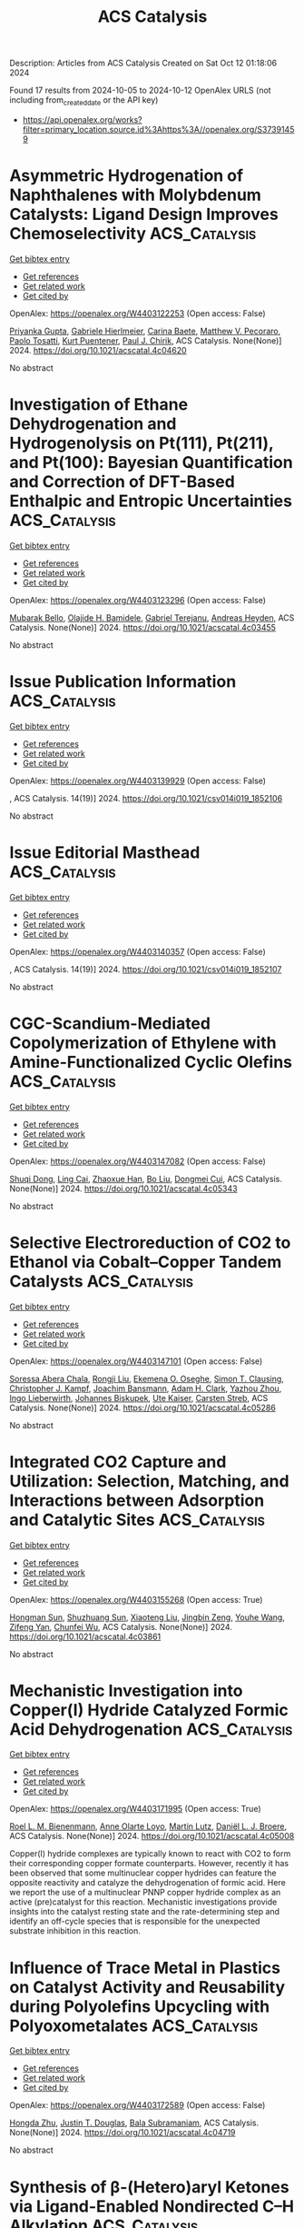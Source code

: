 #+TITLE: ACS Catalysis
Description: Articles from ACS Catalysis
Created on Sat Oct 12 01:18:06 2024

Found 17 results from 2024-10-05 to 2024-10-12
OpenAlex URLS (not including from_created_date or the API key)
- [[https://api.openalex.org/works?filter=primary_location.source.id%3Ahttps%3A//openalex.org/S37391459]]

* Asymmetric Hydrogenation of Naphthalenes with Molybdenum Catalysts: Ligand Design Improves Chemoselectivity  :ACS_Catalysis:
:PROPERTIES:
:UUID: https://openalex.org/W4403122253
:TOPICS: Homogeneous Catalysis with Transition Metals, Engineering of Surface Nanostructures, Carbon Dioxide Utilization for Chemical Synthesis
:PUBLICATION_DATE: 2024-10-04
:END:    
    
[[elisp:(doi-add-bibtex-entry "https://doi.org/10.1021/acscatal.4c04620")][Get bibtex entry]] 

- [[elisp:(progn (xref--push-markers (current-buffer) (point)) (oa--referenced-works "https://openalex.org/W4403122253"))][Get references]]
- [[elisp:(progn (xref--push-markers (current-buffer) (point)) (oa--related-works "https://openalex.org/W4403122253"))][Get related work]]
- [[elisp:(progn (xref--push-markers (current-buffer) (point)) (oa--cited-by-works "https://openalex.org/W4403122253"))][Get cited by]]

OpenAlex: https://openalex.org/W4403122253 (Open access: False)
    
[[https://openalex.org/A5084336122][Priyanka Gupta]], [[https://openalex.org/A5024024488][Gabriele Hierlmeier]], [[https://openalex.org/A5107743173][Carina Baete]], [[https://openalex.org/A5084018341][Matthew V. Pecoraro]], [[https://openalex.org/A5038528916][Paolo Tosatti]], [[https://openalex.org/A5047117069][Kurt Puentener]], [[https://openalex.org/A5087910041][Paul J. Chirik]], ACS Catalysis. None(None)] 2024. https://doi.org/10.1021/acscatal.4c04620 
     
No abstract    

    

* Investigation of Ethane Dehydrogenation and Hydrogenolysis on Pt(111), Pt(211), and Pt(100): Bayesian Quantification and Correction of DFT-Based Enthalpic and Entropic Uncertainties  :ACS_Catalysis:
:PROPERTIES:
:UUID: https://openalex.org/W4403123296
:TOPICS: Advancements in Density Functional Theory, Catalytic Dehydrogenation of Light Alkanes, Catalytic Nanomaterials
:PUBLICATION_DATE: 2024-10-04
:END:    
    
[[elisp:(doi-add-bibtex-entry "https://doi.org/10.1021/acscatal.4c03455")][Get bibtex entry]] 

- [[elisp:(progn (xref--push-markers (current-buffer) (point)) (oa--referenced-works "https://openalex.org/W4403123296"))][Get references]]
- [[elisp:(progn (xref--push-markers (current-buffer) (point)) (oa--related-works "https://openalex.org/W4403123296"))][Get related work]]
- [[elisp:(progn (xref--push-markers (current-buffer) (point)) (oa--cited-by-works "https://openalex.org/W4403123296"))][Get cited by]]

OpenAlex: https://openalex.org/W4403123296 (Open access: False)
    
[[https://openalex.org/A5047635209][Mubarak Bello]], [[https://openalex.org/A5092779409][Olajide H. Bamidele]], [[https://openalex.org/A5012528456][Gabriel Terejanu]], [[https://openalex.org/A5063674208][Andreas Heyden]], ACS Catalysis. None(None)] 2024. https://doi.org/10.1021/acscatal.4c03455 
     
No abstract    

    

* Issue Publication Information  :ACS_Catalysis:
:PROPERTIES:
:UUID: https://openalex.org/W4403139929
:TOPICS: 
:PUBLICATION_DATE: 2024-10-04
:END:    
    
[[elisp:(doi-add-bibtex-entry "https://doi.org/10.1021/csv014i019_1852106")][Get bibtex entry]] 

- [[elisp:(progn (xref--push-markers (current-buffer) (point)) (oa--referenced-works "https://openalex.org/W4403139929"))][Get references]]
- [[elisp:(progn (xref--push-markers (current-buffer) (point)) (oa--related-works "https://openalex.org/W4403139929"))][Get related work]]
- [[elisp:(progn (xref--push-markers (current-buffer) (point)) (oa--cited-by-works "https://openalex.org/W4403139929"))][Get cited by]]

OpenAlex: https://openalex.org/W4403139929 (Open access: False)
    
, ACS Catalysis. 14(19)] 2024. https://doi.org/10.1021/csv014i019_1852106 
     
No abstract    

    

* Issue Editorial Masthead  :ACS_Catalysis:
:PROPERTIES:
:UUID: https://openalex.org/W4403140357
:TOPICS: 
:PUBLICATION_DATE: 2024-10-04
:END:    
    
[[elisp:(doi-add-bibtex-entry "https://doi.org/10.1021/csv014i019_1852107")][Get bibtex entry]] 

- [[elisp:(progn (xref--push-markers (current-buffer) (point)) (oa--referenced-works "https://openalex.org/W4403140357"))][Get references]]
- [[elisp:(progn (xref--push-markers (current-buffer) (point)) (oa--related-works "https://openalex.org/W4403140357"))][Get related work]]
- [[elisp:(progn (xref--push-markers (current-buffer) (point)) (oa--cited-by-works "https://openalex.org/W4403140357"))][Get cited by]]

OpenAlex: https://openalex.org/W4403140357 (Open access: False)
    
, ACS Catalysis. 14(19)] 2024. https://doi.org/10.1021/csv014i019_1852107 
     
No abstract    

    

* CGC-Scandium-Mediated Copolymerization of Ethylene with Amine-Functionalized Cyclic Olefins  :ACS_Catalysis:
:PROPERTIES:
:UUID: https://openalex.org/W4403147082
:TOPICS: Transition Metal Catalysis, Carbon Dioxide Utilization for Chemical Synthesis, Olefin Metathesis Chemistry
:PUBLICATION_DATE: 2024-10-05
:END:    
    
[[elisp:(doi-add-bibtex-entry "https://doi.org/10.1021/acscatal.4c05343")][Get bibtex entry]] 

- [[elisp:(progn (xref--push-markers (current-buffer) (point)) (oa--referenced-works "https://openalex.org/W4403147082"))][Get references]]
- [[elisp:(progn (xref--push-markers (current-buffer) (point)) (oa--related-works "https://openalex.org/W4403147082"))][Get related work]]
- [[elisp:(progn (xref--push-markers (current-buffer) (point)) (oa--cited-by-works "https://openalex.org/W4403147082"))][Get cited by]]

OpenAlex: https://openalex.org/W4403147082 (Open access: False)
    
[[https://openalex.org/A5059736858][Shuqi Dong]], [[https://openalex.org/A5101142958][Ling Cai]], [[https://openalex.org/A5043496191][Zhaoxue Han]], [[https://openalex.org/A5040881117][Bo Liu]], [[https://openalex.org/A5047110002][Dongmei Cui]], ACS Catalysis. None(None)] 2024. https://doi.org/10.1021/acscatal.4c05343 
     
No abstract    

    

* Selective Electroreduction of CO2 to Ethanol via Cobalt–Copper Tandem Catalysts  :ACS_Catalysis:
:PROPERTIES:
:UUID: https://openalex.org/W4403147101
:TOPICS: Electrochemical Reduction of CO2 to Fuels, Applications of Ionic Liquids, Carbon Dioxide Utilization for Chemical Synthesis
:PUBLICATION_DATE: 2024-10-05
:END:    
    
[[elisp:(doi-add-bibtex-entry "https://doi.org/10.1021/acscatal.4c05286")][Get bibtex entry]] 

- [[elisp:(progn (xref--push-markers (current-buffer) (point)) (oa--referenced-works "https://openalex.org/W4403147101"))][Get references]]
- [[elisp:(progn (xref--push-markers (current-buffer) (point)) (oa--related-works "https://openalex.org/W4403147101"))][Get related work]]
- [[elisp:(progn (xref--push-markers (current-buffer) (point)) (oa--cited-by-works "https://openalex.org/W4403147101"))][Get cited by]]

OpenAlex: https://openalex.org/W4403147101 (Open access: False)
    
[[https://openalex.org/A5055513670][Soressa Abera Chala]], [[https://openalex.org/A5089443613][Rongji Liu]], [[https://openalex.org/A5002238224][Ekemena O. Oseghe]], [[https://openalex.org/A5015893436][Simon T. Clausing]], [[https://openalex.org/A5088849372][Christopher J. Kampf]], [[https://openalex.org/A5086773329][Joachim Bansmann]], [[https://openalex.org/A5015698882][Adam H. Clark]], [[https://openalex.org/A5031969759][Yazhou Zhou]], [[https://openalex.org/A5086925656][Ingo Lieberwirth]], [[https://openalex.org/A5002418054][Johannes Biskupek]], [[https://openalex.org/A5017684207][Ute Kaiser]], [[https://openalex.org/A5080329256][Carsten Streb]], ACS Catalysis. None(None)] 2024. https://doi.org/10.1021/acscatal.4c05286 
     
No abstract    

    

* Integrated CO2 Capture and Utilization: Selection, Matching, and Interactions between Adsorption and Catalytic Sites  :ACS_Catalysis:
:PROPERTIES:
:UUID: https://openalex.org/W4403155268
:TOPICS: Carbon Dioxide Capture and Storage Technologies, Chemical-Looping Technologies, Membrane Gas Separation Technology
:PUBLICATION_DATE: 2024-10-05
:END:    
    
[[elisp:(doi-add-bibtex-entry "https://doi.org/10.1021/acscatal.4c03861")][Get bibtex entry]] 

- [[elisp:(progn (xref--push-markers (current-buffer) (point)) (oa--referenced-works "https://openalex.org/W4403155268"))][Get references]]
- [[elisp:(progn (xref--push-markers (current-buffer) (point)) (oa--related-works "https://openalex.org/W4403155268"))][Get related work]]
- [[elisp:(progn (xref--push-markers (current-buffer) (point)) (oa--cited-by-works "https://openalex.org/W4403155268"))][Get cited by]]

OpenAlex: https://openalex.org/W4403155268 (Open access: True)
    
[[https://openalex.org/A5004667543][Hongman Sun]], [[https://openalex.org/A5005001820][Shuzhuang Sun]], [[https://openalex.org/A5057337284][Xiaoteng Liu]], [[https://openalex.org/A5026305878][Jingbin Zeng]], [[https://openalex.org/A5089942938][Youhe Wang]], [[https://openalex.org/A5100456337][Zifeng Yan]], [[https://openalex.org/A5032589855][Chunfei Wu]], ACS Catalysis. None(None)] 2024. https://doi.org/10.1021/acscatal.4c03861 
     
No abstract    

    

* Mechanistic Investigation into Copper(I) Hydride Catalyzed Formic Acid Dehydrogenation  :ACS_Catalysis:
:PROPERTIES:
:UUID: https://openalex.org/W4403171995
:TOPICS: Carbon Dioxide Utilization for Chemical Synthesis, Homogeneous Catalysis with Transition Metals, Transition Metal Catalysis
:PUBLICATION_DATE: 2024-10-07
:END:    
    
[[elisp:(doi-add-bibtex-entry "https://doi.org/10.1021/acscatal.4c05008")][Get bibtex entry]] 

- [[elisp:(progn (xref--push-markers (current-buffer) (point)) (oa--referenced-works "https://openalex.org/W4403171995"))][Get references]]
- [[elisp:(progn (xref--push-markers (current-buffer) (point)) (oa--related-works "https://openalex.org/W4403171995"))][Get related work]]
- [[elisp:(progn (xref--push-markers (current-buffer) (point)) (oa--cited-by-works "https://openalex.org/W4403171995"))][Get cited by]]

OpenAlex: https://openalex.org/W4403171995 (Open access: True)
    
[[https://openalex.org/A5038235290][Roel L. M. Bienenmann]], [[https://openalex.org/A5093928496][Anne Olarte Loyo]], [[https://openalex.org/A5037093217][Martin Lutz]], [[https://openalex.org/A5087272505][Daniël L. J. Broere]], ACS Catalysis. None(None)] 2024. https://doi.org/10.1021/acscatal.4c05008 
     
Copper(I) hydride complexes are typically known to react with CO2 to form their corresponding copper formate counterparts. However, recently it has been observed that some multinuclear copper hydrides can feature the opposite reactivity and catalyze the dehydrogenation of formic acid. Here we report the use of a multinuclear PNNP copper hydride complex as an active (pre)catalyst for this reaction. Mechanistic investigations provide insights into the catalyst resting state and the rate-determining step and identify an off-cycle species that is responsible for the unexpected substrate inhibition in this reaction.    

    

* Influence of Trace Metal in Plastics on Catalyst Activity and Reusability during Polyolefins Upcycling with Polyoxometalates  :ACS_Catalysis:
:PROPERTIES:
:UUID: https://openalex.org/W4403172589
:TOPICS: Biodegradable Polymers as Biomaterials and Packaging, Polyoxometalate Clusters and Materials, Microplastic Pollution in Marine and Terrestrial Environments
:PUBLICATION_DATE: 2024-10-07
:END:    
    
[[elisp:(doi-add-bibtex-entry "https://doi.org/10.1021/acscatal.4c04719")][Get bibtex entry]] 

- [[elisp:(progn (xref--push-markers (current-buffer) (point)) (oa--referenced-works "https://openalex.org/W4403172589"))][Get references]]
- [[elisp:(progn (xref--push-markers (current-buffer) (point)) (oa--related-works "https://openalex.org/W4403172589"))][Get related work]]
- [[elisp:(progn (xref--push-markers (current-buffer) (point)) (oa--cited-by-works "https://openalex.org/W4403172589"))][Get cited by]]

OpenAlex: https://openalex.org/W4403172589 (Open access: False)
    
[[https://openalex.org/A5101826485][Hongda Zhu]], [[https://openalex.org/A5035500466][Justin T. Douglas]], [[https://openalex.org/A5059893693][Bala Subramaniam]], ACS Catalysis. None(None)] 2024. https://doi.org/10.1021/acscatal.4c04719 
     
No abstract    

    

* Synthesis of β-(Hetero)aryl Ketones via Ligand-Enabled Nondirected C–H Alkylation  :ACS_Catalysis:
:PROPERTIES:
:UUID: https://openalex.org/W4403184597
:TOPICS: Transition-Metal-Catalyzed C–H Bond Functionalization, Catalytic C-H Amination Reactions, Transition Metal-Catalyzed Cross-Coupling Reactions
:PUBLICATION_DATE: 2024-10-07
:END:    
    
[[elisp:(doi-add-bibtex-entry "https://doi.org/10.1021/acscatal.4c04319")][Get bibtex entry]] 

- [[elisp:(progn (xref--push-markers (current-buffer) (point)) (oa--referenced-works "https://openalex.org/W4403184597"))][Get references]]
- [[elisp:(progn (xref--push-markers (current-buffer) (point)) (oa--related-works "https://openalex.org/W4403184597"))][Get related work]]
- [[elisp:(progn (xref--push-markers (current-buffer) (point)) (oa--cited-by-works "https://openalex.org/W4403184597"))][Get cited by]]

OpenAlex: https://openalex.org/W4403184597 (Open access: False)
    
[[https://openalex.org/A5090563940][Yogesh Bairagi]], [[https://openalex.org/A5088571688][Sandip Porey]], [[https://openalex.org/A5010464230][Sai V. C. Vummaleti]], [[https://openalex.org/A5046866779][Xinglong Zhang]], [[https://openalex.org/A5062826786][Goutam Kumar Lahiri]], [[https://openalex.org/A5051885484][Debabrata Maiti]], ACS Catalysis. None(None)] 2024. https://doi.org/10.1021/acscatal.4c04319 
     
No abstract    

    

* Micelle-Dependent Spontaneous Formation of Gold(I) in Nanodendritic Chloride-Bridged Particles with Catalytic Activity for Cyclization of Alkynylanilines in an Aqueous Environment  :ACS_Catalysis:
:PROPERTIES:
:UUID: https://openalex.org/W4403184781
:TOPICS: Catalytic Reduction of Nitro Compounds, Gold Catalysis in Organic Synthesis, Desulfurization Technologies for Fuels
:PUBLICATION_DATE: 2024-10-07
:END:    
    
[[elisp:(doi-add-bibtex-entry "https://doi.org/10.1021/acscatal.4c03427")][Get bibtex entry]] 

- [[elisp:(progn (xref--push-markers (current-buffer) (point)) (oa--referenced-works "https://openalex.org/W4403184781"))][Get references]]
- [[elisp:(progn (xref--push-markers (current-buffer) (point)) (oa--related-works "https://openalex.org/W4403184781"))][Get related work]]
- [[elisp:(progn (xref--push-markers (current-buffer) (point)) (oa--cited-by-works "https://openalex.org/W4403184781"))][Get cited by]]

OpenAlex: https://openalex.org/W4403184781 (Open access: False)
    
[[https://openalex.org/A5101426739][Gaganpreet Kaur]], [[https://openalex.org/A5062906960][Gaspard Hedouin]], [[https://openalex.org/A5046037940][Raki Mandal]], [[https://openalex.org/A5078488878][Jacek B. Jasiński]], [[https://openalex.org/A5028105380][Xiaoqing He]], [[https://openalex.org/A5101802804][Min Su]], [[https://openalex.org/A5030753037][Juejing Liu]], [[https://openalex.org/A5085583877][Xiaofeng Guo]], [[https://openalex.org/A5000267323][Justin R. Walensky]], [[https://openalex.org/A5040703058][Gary A. Baker]], [[https://openalex.org/A5040035765][Fabrice Gallou]], [[https://openalex.org/A5072148715][Sachin Handa]], ACS Catalysis. None(None)] 2024. https://doi.org/10.1021/acscatal.4c03427 
     
No abstract    

    

* Lattice-Disordered Boron Nitride Colloidal Catalyst for Low-Temperature Selective Methane Oxidation  :ACS_Catalysis:
:PROPERTIES:
:UUID: https://openalex.org/W4403190398
:TOPICS: Catalytic Dehydrogenation of Light Alkanes, Catalytic Nanomaterials, Chemistry and Applications of Metal-Organic Frameworks
:PUBLICATION_DATE: 2024-10-07
:END:    
    
[[elisp:(doi-add-bibtex-entry "https://doi.org/10.1021/acscatal.4c03534")][Get bibtex entry]] 

- [[elisp:(progn (xref--push-markers (current-buffer) (point)) (oa--referenced-works "https://openalex.org/W4403190398"))][Get references]]
- [[elisp:(progn (xref--push-markers (current-buffer) (point)) (oa--related-works "https://openalex.org/W4403190398"))][Get related work]]
- [[elisp:(progn (xref--push-markers (current-buffer) (point)) (oa--cited-by-works "https://openalex.org/W4403190398"))][Get cited by]]

OpenAlex: https://openalex.org/W4403190398 (Open access: False)
    
[[https://openalex.org/A5085927827][Younhwa Kim]], [[https://openalex.org/A5020105869][Hyesung Choi]], [[https://openalex.org/A5100613938][Yong Jin Kim]], [[https://openalex.org/A5047848897][Sungsu Kang]], [[https://openalex.org/A5102486839][Chanhee Choi]], [[https://openalex.org/A5100377817][Jihoon Kim]], [[https://openalex.org/A5102382012][Chyan Kyung Song]], [[https://openalex.org/A5059400425][Jae Hyuck Sung]], [[https://openalex.org/A5033014275][Jeong Woo Han]], [[https://openalex.org/A5100650928][Jungwon Park]], ACS Catalysis. None(None)] 2024. https://doi.org/10.1021/acscatal.4c03534 
     
No abstract    

    

* Deciphering the Link between Zeolite Crystal Size, Brønsted Acid Site Distribution, and Dual-Cycle Selectivity in Methanol-to-Olefins over Zeolite  :ACS_Catalysis:
:PROPERTIES:
:UUID: https://openalex.org/W4403194508
:TOPICS: Zeolite Chemistry and Catalysis, Catalytic Nanomaterials, Catalytic Dehydrogenation of Light Alkanes
:PUBLICATION_DATE: 2024-10-07
:END:    
    
[[elisp:(doi-add-bibtex-entry "https://doi.org/10.1021/acscatal.4c05555")][Get bibtex entry]] 

- [[elisp:(progn (xref--push-markers (current-buffer) (point)) (oa--referenced-works "https://openalex.org/W4403194508"))][Get references]]
- [[elisp:(progn (xref--push-markers (current-buffer) (point)) (oa--related-works "https://openalex.org/W4403194508"))][Get related work]]
- [[elisp:(progn (xref--push-markers (current-buffer) (point)) (oa--cited-by-works "https://openalex.org/W4403194508"))][Get cited by]]

OpenAlex: https://openalex.org/W4403194508 (Open access: False)
    
[[https://openalex.org/A5100444820][Xiaogang Wang]], [[https://openalex.org/A5100417669][Yan Wang]], [[https://openalex.org/A5101456577][Yueying Chu]], [[https://openalex.org/A5071600188][Yinghao Liu]], [[https://openalex.org/A5100774936][Min Hu]], [[https://openalex.org/A5055850550][Feng Deng]], [[https://openalex.org/A5100632673][Jun Xu]], [[https://openalex.org/A5100726102][Jihong Yu]], ACS Catalysis. None(None)] 2024. https://doi.org/10.1021/acscatal.4c05555 
     
No abstract    

    

* Imaging Gas-Phase Methyl Radicals over a Ag/SiO2 Catalyst during the Partial Oxidation of Methanol  :ACS_Catalysis:
:PROPERTIES:
:UUID: https://openalex.org/W4403199484
:TOPICS: Catalytic Nanomaterials, Catalytic Dehydrogenation of Light Alkanes, Molecular Spectroscopic Databases and Laser Applications
:PUBLICATION_DATE: 2024-10-07
:END:    
    
[[elisp:(doi-add-bibtex-entry "https://doi.org/10.1021/acscatal.4c03741")][Get bibtex entry]] 

- [[elisp:(progn (xref--push-markers (current-buffer) (point)) (oa--referenced-works "https://openalex.org/W4403199484"))][Get references]]
- [[elisp:(progn (xref--push-markers (current-buffer) (point)) (oa--related-works "https://openalex.org/W4403199484"))][Get related work]]
- [[elisp:(progn (xref--push-markers (current-buffer) (point)) (oa--cited-by-works "https://openalex.org/W4403199484"))][Get cited by]]

OpenAlex: https://openalex.org/W4403199484 (Open access: False)
    
[[https://openalex.org/A5059120100][Sebastian Pfaff]], [[https://openalex.org/A5000504124][Erxiong Huang]], [[https://openalex.org/A5004429802][Jonathan H. Frank]], ACS Catalysis. None(None)] 2024. https://doi.org/10.1021/acscatal.4c03741 
     
No abstract    

    

* Species Heterogeneity and Synergy to Boost Photocatalytic Hydrogen Evolution  :ACS_Catalysis:
:PROPERTIES:
:UUID: https://openalex.org/W4403208208
:TOPICS: Photocatalytic Materials for Solar Energy Conversion, Catalytic Nanomaterials, DNA Nanotechnology and Bioanalytical Applications
:PUBLICATION_DATE: 2024-10-08
:END:    
    
[[elisp:(doi-add-bibtex-entry "https://doi.org/10.1021/acscatal.4c03593")][Get bibtex entry]] 

- [[elisp:(progn (xref--push-markers (current-buffer) (point)) (oa--referenced-works "https://openalex.org/W4403208208"))][Get references]]
- [[elisp:(progn (xref--push-markers (current-buffer) (point)) (oa--related-works "https://openalex.org/W4403208208"))][Get related work]]
- [[elisp:(progn (xref--push-markers (current-buffer) (point)) (oa--cited-by-works "https://openalex.org/W4403208208"))][Get cited by]]

OpenAlex: https://openalex.org/W4403208208 (Open access: False)
    
[[https://openalex.org/A5061126310][Jiankang Zhang]], [[https://openalex.org/A5101310078][Panzhe Qiao]], [[https://openalex.org/A5069910699][Hao Tan]], [[https://openalex.org/A5077626770][Lin Cui]], [[https://openalex.org/A5060603592][Zhan Zhou]], [[https://openalex.org/A5100748799][Dong Lin]], [[https://openalex.org/A5081877243][Yongxiao Tuo]], [[https://openalex.org/A5074124495][Yong Qin]], ACS Catalysis. None(None)] 2024. https://doi.org/10.1021/acscatal.4c03593 
     
No abstract    

    

* In Situ ORR Dynamics of Non-Precious Transition Metal Electrocatalysts: the Case of Manganese Antimony X-ides  :ACS_Catalysis:
:PROPERTIES:
:UUID: https://openalex.org/W4403213342
:TOPICS: Electrocatalysis for Energy Conversion, Electrochemical Detection of Heavy Metal Ions, Fuel Cell Membrane Technology
:PUBLICATION_DATE: 2024-10-08
:END:    
    
[[elisp:(doi-add-bibtex-entry "https://doi.org/10.1021/acscatal.4c03260")][Get bibtex entry]] 

- [[elisp:(progn (xref--push-markers (current-buffer) (point)) (oa--referenced-works "https://openalex.org/W4403213342"))][Get references]]
- [[elisp:(progn (xref--push-markers (current-buffer) (point)) (oa--related-works "https://openalex.org/W4403213342"))][Get related work]]
- [[elisp:(progn (xref--push-markers (current-buffer) (point)) (oa--cited-by-works "https://openalex.org/W4403213342"))][Get cited by]]

OpenAlex: https://openalex.org/W4403213342 (Open access: False)
    
[[https://openalex.org/A5039639617][Gaurav A. Kamat]], [[https://openalex.org/A5081607636][Melissa E. Kreider]], [[https://openalex.org/A5030228814][Johanna Schröder]], [[https://openalex.org/A5093893786][Roulince Bobby Dukuly]], [[https://openalex.org/A5013456013][Joseph T. Perryman]], [[https://openalex.org/A5084371467][Bjørt Joensen]], [[https://openalex.org/A5104667539][Jesse E. Matthews]], [[https://openalex.org/A5058486326][Ashton M. Aleman]], [[https://openalex.org/A5016238956][Michaela Burke Stevens]], [[https://openalex.org/A5078810774][Thomas F. Jaramillo]], ACS Catalysis. None(None)] 2024. https://doi.org/10.1021/acscatal.4c03260 
     
No abstract    

    

* Synthesis of α-Quaternary Aldehydes via a Dual Ni/Rh-Catalyzed Tandem Isomerization–Propargylation Reaction  :ACS_Catalysis:
:PROPERTIES:
:UUID: https://openalex.org/W4403213785
:TOPICS: Gold Catalysis in Organic Synthesis, Asymmetric Catalysis, Olefin Metathesis Chemistry
:PUBLICATION_DATE: 2024-10-08
:END:    
    
[[elisp:(doi-add-bibtex-entry "https://doi.org/10.1021/acscatal.4c05021")][Get bibtex entry]] 

- [[elisp:(progn (xref--push-markers (current-buffer) (point)) (oa--referenced-works "https://openalex.org/W4403213785"))][Get references]]
- [[elisp:(progn (xref--push-markers (current-buffer) (point)) (oa--related-works "https://openalex.org/W4403213785"))][Get related work]]
- [[elisp:(progn (xref--push-markers (current-buffer) (point)) (oa--cited-by-works "https://openalex.org/W4403213785"))][Get cited by]]

OpenAlex: https://openalex.org/W4403213785 (Open access: False)
    
[[https://openalex.org/A5070915646][Justin Ching]], [[https://openalex.org/A5006822861][M. Jaschinski]], [[https://openalex.org/A5016707689][Eun Seo Choi]], [[https://openalex.org/A5044555614][Mark Lautens]], ACS Catalysis. None(None)] 2024. https://doi.org/10.1021/acscatal.4c05021 
     
No abstract    

    
